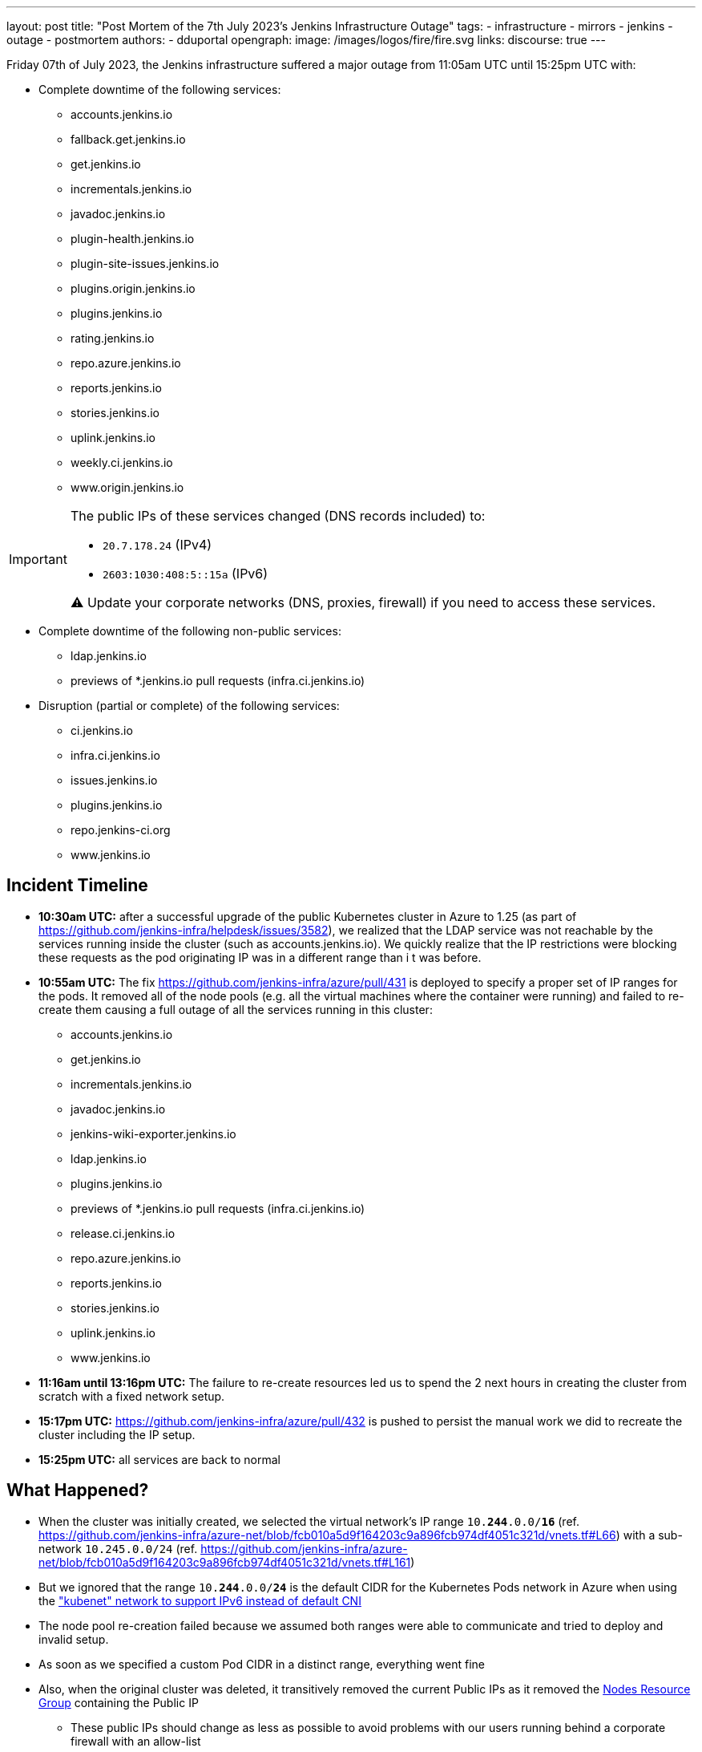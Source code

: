 ---
layout: post
title: "Post Mortem of the 7th July 2023's Jenkins Infrastructure Outage"
tags:
- infrastructure
- mirrors
- jenkins
- outage
- postmortem
authors:
- dduportal
opengraph:
  image: /images/logos/fire/fire.svg
links:
discourse: true
---

Friday 07th of July 2023, the Jenkins infrastructure suffered a major outage from 11:05am UTC until 15:25pm UTC with:

* Complete downtime of the following services:
** accounts.jenkins.io
** fallback.get.jenkins.io
** get.jenkins.io
** incrementals.jenkins.io
** javadoc.jenkins.io
** plugin-health.jenkins.io
** plugin-site-issues.jenkins.io
** plugins.origin.jenkins.io
** plugins.jenkins.io
** rating.jenkins.io
** repo.azure.jenkins.io
** reports.jenkins.io
** stories.jenkins.io
** uplink.jenkins.io
** weekly.ci.jenkins.io
** www.origin.jenkins.io

[IMPORTANT]
--
The public IPs of these services changed (DNS records included) to:

* `20.7.178.24` (IPv4)
* `2603:1030:408:5::15a` (IPv6)

⚠️ Update your corporate networks (DNS, proxies, firewall) if you need to access these services.
--

* Complete downtime of the following non-public services:
** ldap.jenkins.io
** previews of *.jenkins.io pull requests (infra.ci.jenkins.io)

* Disruption (partial or complete) of the following services:
** ci.jenkins.io
** infra.ci.jenkins.io
** issues.jenkins.io
** plugins.jenkins.io
** repo.jenkins-ci.org
** www.jenkins.io

== Incident Timeline

* **10:30am UTC:** after a successful upgrade of the public Kubernetes cluster in Azure to 1.25 (as part of https://github.com/jenkins-infra/helpdesk/issues/3582[]), we realized that the LDAP service was not reachable by the services running inside the cluster (such as accounts.jenkins.io).
We quickly realize that the IP restrictions were blocking these requests as the pod originating IP was in a different range than i t was before.

* **10:55am UTC:** The fix https://github.com/jenkins-infra/azure/pull/431 is deployed to specify a proper set of IP ranges for the pods. It removed all of the node pools (e.g. all the virtual machines where the container were running) and failed to re-create them causing a full outage of all the services running in this cluster:
** accounts.jenkins.io
** get.jenkins.io
** incrementals.jenkins.io
** javadoc.jenkins.io
** jenkins-wiki-exporter.jenkins.io
** ldap.jenkins.io
** plugins.jenkins.io
** previews of *.jenkins.io pull requests (infra.ci.jenkins.io)
** release.ci.jenkins.io
** repo.azure.jenkins.io
** reports.jenkins.io
** stories.jenkins.io
** uplink.jenkins.io
** www.jenkins.io

* **11:16am until 13:16pm UTC:** The failure to re-create resources led us to spend the 2 next hours in creating the cluster from scratch with a fixed network setup.

* **15:17pm UTC:** https://github.com/jenkins-infra/azure/pull/432 is pushed to persist the manual work we did to recreate the cluster including the IP setup.

* **15:25pm UTC:** all services are back to normal

== What Happened?

* When the cluster was initially created, we selected the virtual network's IP range `10.**244**.0.0/**16**` (ref. https://github.com/jenkins-infra/azure-net/blob/fcb010a5d9f164203c9a896fcb974df4051c321d/vnets.tf#L66) with a sub-network `10.245.0.0/24` (ref. https://github.com/jenkins-infra/azure-net/blob/fcb010a5d9f164203c9a896fcb974df4051c321d/vnets.tf#L161)

* But we ignored that the range `10.**244**.0.0/**24**` is the default CIDR for the Kubernetes Pods network in Azure when using the link:https://learn.microsoft.com/en-us/azure/aks/configure-kubenet["kubenet" network to support IPv6 instead of default CNI]

* The node pool re-creation failed because we assumed both ranges were able to communicate and tried to deploy and invalid setup.

* As soon as we specified a custom Pod CIDR in a distinct range, everything went fine

* Also, when the original cluster was deleted, it transitively removed the current Public IPs as it removed the link:https://learn.microsoft.com/en-us/azure/aks/faq#why-are-two-resource-groups-created-with-aks[Nodes Resource Group] containing the Public IP
** These public IPs should change as less as possible to avoid problems with our users running behind a corporate firewall with an allow-list

== What can we do to improve?

* As per link:https://github.com/jenkins-infra/helpdesk/issues/3582#issuecomment-1629210833[Our initial assesment]: protect the Public IPs from deletion by adding a https://learn.microsoft.com/en-us/azure/azure-resource-manager/management/lock-resources?tabs=json[Management Lock]

* As link:https://github.com/jenkins-infra/helpdesk/issues/3582#issuecomment-1629752851[recommended by other contributors]: storing the Public IP in a distinct Resource Group and set up the Kubernetes-managed Load Balancers accordingly (annotation `service.beta.kubernetes.io/azure-load-balancer-resource-group`)

* Improve our network diagrams and documentation to have a better access to the representation and potential overlaps when preparing operations

* Avoid changing AKS node pools configurations all at once: we would have caught the issue after the first node pool and could have avoided a full outage (we are working on this topic for the `arm64` node pools in https://github.com/jenkins-infra/helpdesk/issues/3623[])


== From 0 to production in less than 4 hours!

One of the takeaways of this outage is that we are able to recover from a full destruction in less than **4** hours.

It's a huge collaborative work which allowed this: from defining the architecture, building the infrastructure, backing-up its data, etc.

This huge effort started years ago by https://www.jenkins.io/blog/authors/rtyler/[R. Tyler Croy], https://www.jenkins.io/blog/authors/olblak/[Olivier Vernin] and backed by a lot of contributors such as https://www.jenkins.io/blog/authors/daniel-beck/[Daniel Beck], https://www.jenkins.io/blog/authors/hlemeur/[Hervé Le Meur], https://www.jenkins.io/blog/authors/timja/[Tim Jacomb], https://www.jenkins.io/blog/authors/markewaite/[Mark E Waite], https://www.jenkins.io/blog/authors/smerle33/[Stéphane Merle] and many more.

As current Infrastructure Officer, I want to thanks them all so that our life is easier when catastrophic events happens!
